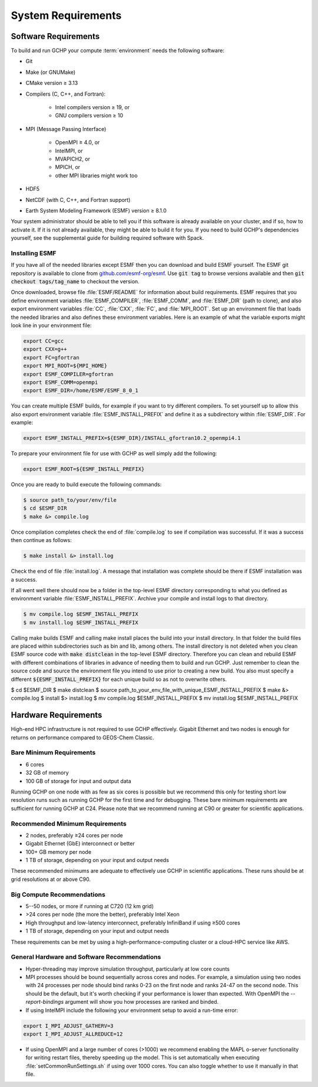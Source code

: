 System Requirements
===================

.. _software_requirements:

Software Requirements
---------------------

To build and run GCHP your compute :term:`environment` needs the following software:

* Git
* Make (or GNUMake)
* CMake version ≥ 3.13
* Compilers (C, C++, and Fortran):

   * Intel compilers version ≥ 19, or
   * GNU compilers version ≥ 10

* MPI (Message Passing Interface)

   * OpenMPI ≥ 4.0, or
   * IntelMPI, or
   * MVAPICH2, or
   * MPICH, or
   * other MPI libraries might work too

* HDF5
* NetCDF (with C, C++, and Fortran support)
* Earth System Modeling Framework (ESMF) version ≥ 8.1.0

Your system administrator should be able to tell you if this software is already available on your cluster, and if so, how to activate it.
If it is not already available, they might be able to build it for you.
If you need to build GCHP's dependencies yourself, see the supplemental guide for building required software with Spack.

Installing ESMF
^^^^^^^^^^^^^^^

If you have all of the needed libraries except ESMF then you can download and build ESMF yourself.
The ESMF git repository is available to clone from `github.com/esmf-org/esmf <https://github.com/esmf-org/esmf>`_. Use :code:`git tag` to browse versions available and then :code:`git checkout tags/tag_name` to checkout the version. 

Once downloaded, browse file :file:`ESMF/README` for information about build requirements.
ESMF requires that you define environment variables :file:`ESMF_COMPILER`, :file:`ESMF_COMM`, and :file:`ESMF_DIR` (path to clone), and also export environment variables :file:`CC`, :file:`CXX`, :file:`FC`, and :file:`MPI_ROOT`.
Set up an environment file that loads the needed libraries and also defines these environment variables.
Here is an example of what the variable exports might look line in your environment file:

.. code-block:: console

   export CC=gcc
   export CXX=g++
   export FC=gfortran
   export MPI_ROOT=${MPI_HOME}
   export ESMF_COMPILER=gfortran
   export ESMF_COMM=openmpi
   export ESMF_DIR=/home/ESMF/ESMF_8_0_1

You can create multiple ESMF builds, for example if you want to try different compilers. To set yourself up to allow this also export environment variable :file:`ESMF_INSTALL_PREFIX` and define it as a subdirectory within :file:`ESMF_DIR`. For example:

.. code-block:: console

   export ESMF_INSTALL_PREFIX=${ESMF_DIR}/INSTALL_gfortran10.2_openmpi4.1

To prepare your environment file for use with GCHP as well simply add the following:

.. code-block:: console

   export ESMF_ROOT=${ESMF_INSTALL_PREFIX}

Once you are ready to build execute the following commands:

.. code-block:: console

   $ source path_to/your/env/file
   $ cd $ESMF_DIR
   $ make &> compile.log

Once compilation completes check the end of :file:`compile.log` to see if compilation was successful.
If it was a success then continue as follows:

.. code-block:: console

   $ make install &> install.log

Check the end of file :file:`install.log`.
A message that installation was complete should be there if ESMF installation was a success.

If all went well there should now be a folder in the top-level ESMF directory corresponding to what you defined as environment variable :file:`ESMF_INSTALL_PREFIX`.
Archive your compile and install logs to that directory.

.. code-block:: console

   $ mv compile.log $ESMF_INSTALL_PREFIX
   $ mv install.log $ESMF_INSTALL_PREFIX

Calling make builds ESMF and calling make install places the build into your install directory.
In that folder the build files are placed within subdirectories such as bin and lib, among others.
The install directory is not deleted when you clean ESMF source code with :code:`make distclean` in the top-level ESMF directory.
Therefore you can clean and rebuild ESMF with different combinations of libraries in advance of needing them to build and run GCHP.
Just remember to clean the source code and source the environment file you intend to use prior to creating a new build.
You also must specify a different :code:`${ESMF_INSTALL_PREFIX}` for each unique build so as not to overwrite others.

.. code-block:: console

$ cd $ESMF_DIR
$ make distclean
$ source path_to_your_env_file_with_unique_ESMF_INSTALL_PREFIX
$ make &> compile.log
$ install $> install.log
$ mv compile.log $ESMF_INSTALL_PREFIX
$ mv install.log $ESMF_INSTALL_PREFIX

.. _hardware_requirements:

Hardware Requirements
---------------------

High-end HPC infrastructure is not required to use GCHP effectively.
Gigabit Ethernet and two nodes is enough for returns on performance compared to
GEOS-Chem Classic.

Bare Minimum Requirements
^^^^^^^^^^^^^^^^^^^^^^^^^

* 6 cores
* 32 GB of memory
* 100 GB of storage for input and output data

Running GCHP on one node with as few as six cores is possible but we recommend this only for testing short low resolution runs such as running GCHP for the first time and for debugging.
These bare minimum requirements are sufficient for running GCHP at C24.
Please note that we recommend running at C90 or greater for scientific applications.

Recommended Minimum Requirements
^^^^^^^^^^^^^^^^^^^^^^^^^^^^^^^^

* 2 nodes, preferably ≥24 cores per node
* Gigabit Ethernet (GbE) interconnect or better
* 100+ GB memory per node
* 1 TB of storage, depending on your input and output needs

These recommended minimums are adequate to effectively use GCHP in scientific
applications. These runs should be at grid resolutions at or above C90.


Big Compute Recommendations
^^^^^^^^^^^^^^^^^^^^^^^^^^^

* 5--50 nodes, or more if running at C720 (12 km grid)
* >24 cores per node (the more the better), preferably Intel Xeon
* High throughput and low-latency interconnect, preferably InfiniBand if using ≥500 cores
* 1 TB of storage, depending on your input and output needs

These requirements can be met by using a high-performance-computing cluster or a cloud-HPC service like AWS.


General Hardware and Software Recommendations
^^^^^^^^^^^^^^^^^^^^^^^^^^^^^^^^^^^^^^^^^^^^^

* Hyper-threading may improve simulation throughput, particularly at low core counts

* MPI processes should be bound sequentially across cores and nodes. For example, a simulation using two nodes with 24 processes per node should bind ranks 0-23  on the first node and ranks 24-47 on the second node. This should be the default, but it's worth checking if your performance is lower than expected. With OpenMPI the
  `--report-bindings` argument will show you how processes are ranked and binded.

* If using IntelMPI include the following your environment setup to avoid a run-time error:

.. code-block:: bash

    export I_MPI_ADJUST_GATHERV=3
    export I_MPI_ADJUST_ALLREDUCE=12

* If using OpenMPI and a large number of cores (>1000) we recommend enabling the MAPL o-server functionality for writing restart files, thereby speeding up the model. This is set automatically when executing :file:`setCommonRunSettings.sh` if using over 1000 cores. You can also toggle whether to use it manually in that file.
